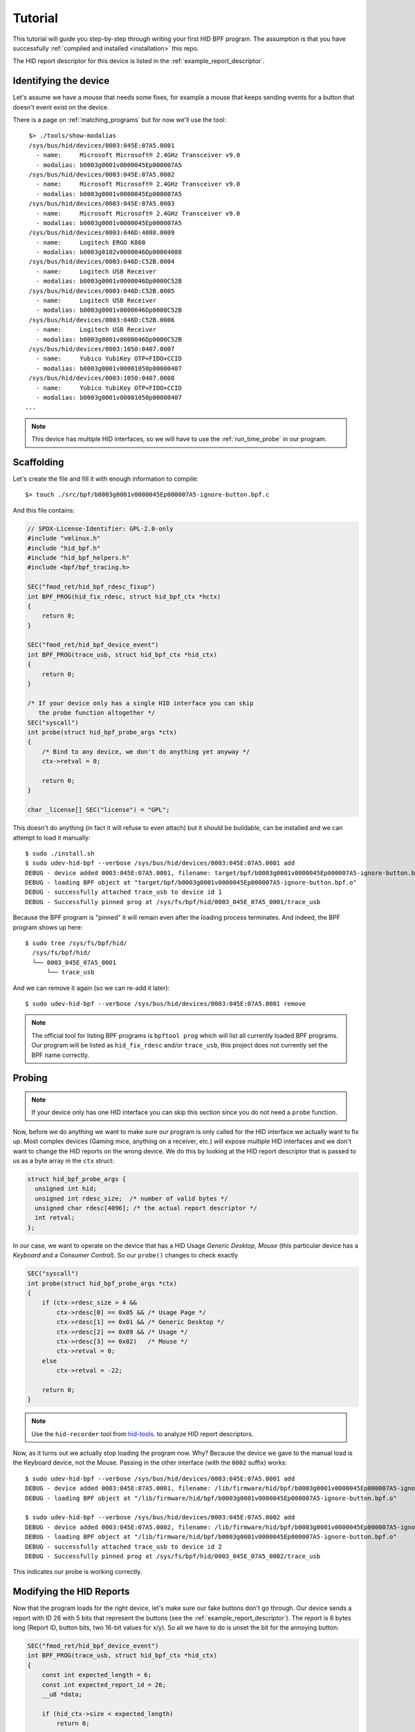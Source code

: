 .. _tutorial:

Tutorial
========

This tutorial will guide you step-by-step through writing your first HID BPF program.
The assumption is that you have successfully :ref:`compiled and installed <installation>` this repo.

The HID report descriptor for this device is listed in the :ref:`example_report_descriptor`.

Identifying the device
----------------------

Let's assume we have a mouse that needs some fixes, for example a mouse that keeps sending
events for a button that doesn't event exist on the device.

There is a page on :ref:`matching_programs` but for now we'll use the tool::

    $> ./tools/show-modalias
    /sys/bus/hid/devices/0003:045E:07A5.0001
      - name:     Microsoft Microsoft® 2.4GHz Transceiver v9.0
      - modalias: b0003g0001v0000045Ep000007A5
    /sys/bus/hid/devices/0003:045E:07A5.0002
      - name:     Microsoft Microsoft® 2.4GHz Transceiver v9.0
      - modalias: b0003g0001v0000045Ep000007A5
    /sys/bus/hid/devices/0003:045E:07A5.0003
      - name:     Microsoft Microsoft® 2.4GHz Transceiver v9.0
      - modalias: b0003g0001v0000045Ep000007A5
    /sys/bus/hid/devices/0003:046D:4088.0009
      - name:     Logitech ERGO K860
      - modalias: b0003g0102v0000046Dp00004088
    /sys/bus/hid/devices/0003:046D:C52B.0004
      - name:     Logitech USB Receiver
      - modalias: b0003g0001v0000046Dp0000C52B
    /sys/bus/hid/devices/0003:046D:C52B.0005
      - name:     Logitech USB Receiver
      - modalias: b0003g0001v0000046Dp0000C52B
    /sys/bus/hid/devices/0003:046D:C52B.0006
      - name:     Logitech USB Receiver
      - modalias: b0003g0001v0000046Dp0000C52B
    /sys/bus/hid/devices/0003:1050:0407.0007
      - name:     Yubico YubiKey OTP+FIDO+CCID
      - modalias: b0003g0001v00001050p00000407
    /sys/bus/hid/devices/0003:1050:0407.0008
      - name:     Yubico YubiKey OTP+FIDO+CCID
      - modalias: b0003g0001v00001050p00000407
   ...

.. note:: This device has multiple HID interfaces, so we will have to use the
         :ref:`run_time_probe` in our program.


Scaffolding
-----------

Let's create the file and fill it with enough information to compile::

  $> touch ./src/bpf/b0003g0001v0000045Ep000007A5-ignore-button.bpf.c

And this file contains:

.. code-block:: c

  // SPDX-License-Identifier: GPL-2.0-only
  #include "vmlinux.h"
  #include "hid_bpf.h"
  #include "hid_bpf_helpers.h"
  #include <bpf/bpf_tracing.h>

  SEC("fmod_ret/hid_bpf_rdesc_fixup")
  int BPF_PROG(hid_fix_rdesc, struct hid_bpf_ctx *hctx)
  {
      return 0;
  }

  SEC("fmod_ret/hid_bpf_device_event")
  int BPF_PROG(trace_usb, struct hid_bpf_ctx *hid_ctx)
  {
      return 0;
  }

  /* If your device only has a single HID interface you can skip
     the probe function altogether */
  SEC("syscall")
  int probe(struct hid_bpf_probe_args *ctx)
  {
      /* Bind to any device, we don't do anything yet anyway */
      ctx->retval = 0;

      return 0;
  }

  char _license[] SEC("license") = "GPL";

This doesn't do anything (in fact it will refuse to even attach) but it should
be buildable, can be installed and we can attempt to load it manually::

  $ sudo ./install.sh
  $ sudo udev-hid-bpf --verbose /sys/bus/hid/devices/0003:045E:07A5.0001 add
  DEBUG - device added 0003:045E:07A5.0001, filename: target/bpf/b0003g0001v0000045Ep000007A5-ignore-button.bpf.o
  DEBUG - loading BPF object at "target/bpf/b0003g0001v0000045Ep000007A5-ignore-button.bpf.o"
  DEBUG - successfully attached trace_usb to device id 1
  DEBUG - Successfully pinned prog at /sys/fs/bpf/hid/0003_045E_07A5_0001/trace_usb

Because the BPF program is "pinned" it will remain even after the loading process terminates.
And indeed, the BPF program shows up here::

  $ sudo tree /sys/fs/bpf/hid/
    /sys/fs/bpf/hid/
    └── 0003_045E_07A5_0001
        └── trace_usb

And we can remove it again (so we can re-add it later)::

  $ sudo udev-hid-bpf --verbose /sys/bus/hid/devices/0003:045E:07A5.0001 remove


.. note:: The official tool for listing BPF programs is ``bpftool prog`` which
          will list all currently loaded BPF programs. Our program will be
          listed as ``hid_fix_rdesc`` and/or ``trace_usb``, this project does
          not currently set the BPF name correctly.


Probing
-------

.. note:: If your device only has one HID interface you can skip this section
          since you do not need a ``probe`` function.

Now, before we do anything we want to make sure our program is only called for
the HID interface we actually want to fix up. Most complex devices
(Gaming mice, anything on a receiver, etc.) will expose multiple HID interfaces
and we don't want to change the HID reports on the wrong device. We do this by looking
at the HID report descriptor that is passed to us as a byte array in the ``ctx`` struct:

.. code-block:: c

  struct hid_bpf_probe_args {
    unsigned int hid;
    unsigned int rdesc_size;  /* number of valid bytes */
    unsigned char rdesc[4096]; /* the actual report descriptor */
    int retval;
  };

In our case, we want to operate on the device that has a HID Usage `Generic Desktop, Mouse`
(this particular device has a `Keyboard` and a `Consumer Control`). So our ``probe()``
changes to check exactly

.. code-block:: c

  SEC("syscall")
  int probe(struct hid_bpf_probe_args *ctx)
  {
      if (ctx->rdesc_size > 4 &&
          ctx->rdesc[0] == 0x05 && /* Usage Page */
          ctx->rdesc[1] == 0x01 && /* Generic Desktop */
          ctx->rdesc[2] == 0x09 && /* Usage */
          ctx->rdesc[3] == 0x02)   /* Mouse */
          ctx->retval = 0;
      else
          ctx->retval = -22;

      return 0;
  }

.. note:: Use the ``hid-recorder`` tool from `hid-tools <https://gitlab.freedesktop.org/libevdev/hid-tools/>`_.
          to analyze HID report descriptors.

Now, as it turns out we actually stop loading the program now. Why? Because the device
we gave to the manual load is the Keyboard device, not the Mouse. Passing in the other
interface (with the ``0002`` suffix) works::

  $ sudo udev-hid-bpf --verbose /sys/bus/hid/devices/0003:045E:07A5.0001 add
  DEBUG - device added 0003:045E:07A5.0001, filename: /lib/firmware/hid/bpf/b0003g0001v0000045Ep000007A5-ignore-button.bpf.o
  DEBUG - loading BPF object at "/lib/firmware/hid/bpf/b0003g0001v0000045Ep000007A5-ignore-button.bpf.o"

  $ sudo udev-hid-bpf --verbose /sys/bus/hid/devices/0003:045E:07A5.0002 add
  DEBUG - device added 0003:045E:07A5.0002, filename: /lib/firmware/hid/bpf/b0003g0001v0000045Ep000007A5-ignore-button.bpf.o
  DEBUG - loading BPF object at "/lib/firmware/hid/bpf/b0003g0001v0000045Ep000007A5-ignore-button.bpf.o"
  DEBUG - successfully attached trace_usb to device id 2
  DEBUG - Successfully pinned prog at /sys/fs/bpf/hid/0003_045E_07A5_0002/trace_usb

This indicates our probe is working correctly.

Modifying the HID Reports
-------------------------

Now that the program loads for the right device, let's make sure our fake buttons
don't go through. Our device sends a report with ID 26 with 5 bits that represent
the buttons (see the :ref:`example_report_descriptor`). The report is 6 bytes long
(Report ID, button bits, two 16-bit values for x/y). So all we have to do is unset the bit
for the annoying button:

.. code-block:: c

  SEC("fmod_ret/hid_bpf_device_event")
  int BPF_PROG(trace_usb, struct hid_bpf_ctx *hid_ctx)
  {
      const int expected_length = 6;
      const int expected_report_id = 26;
      __u8 *data;

      if (hid_ctx->size < expected_length)
          return 0;

      data = hid_bpf_get_data(hid_ctx, 0, expected_length);
      if (!data || data[0] != expected_report_id)
          return 0; /* EPERM or the wrong report ID */

      data[1] &= 0x7; /* Unset all buttons but left/middle/right */

      return 0;
  }

The only noteworthy bit here is that we don't automatically get passed the data
for the HID report, we have to fetch it with ``hid_bpf_get_data(ctx, offset, length)``.
The returned buffer is the kernel buffer, not a copy, so modifications have
near-zero costs.


Modifying the HID Report Descriptor
-----------------------------------

With our code in place we no longer get fake button events. But it would be nice if the
device doesn't even advertise those buttons to begin with. For that we can manipulate the
report descriptor, much in the same way as we manipulated the HID report above:

.. code-block:: c

  SEC("fmod_ret/hid_bpf_rdesc_fixup")
  int BPF_PROG(hid_fix_rdesc, struct hid_bpf_ctx *hctx)
  {
      const int expected_length = 223;
      if (hid_ctx->size != expected_length)
          return 0;

      __u8 *data = hid_bpf_get_data(hid_ctx, 0 /* offset */, 4096 /* size */);
      if (!data)
          return 0; /* EPERM */

      /* Safety check, our probe() should take care of this though */
      if (data[1] != 0x01 /* Generic Desktop */ || data[3] != 0x2 /* Mouse */)
          return 0;

      /* The report descriptor has 5 buttons and 3 pad bits, swap that around.
       * With some minimal safety check to ensure we're on the right HID fields
       * here. */
      if (data[22] == 0x29 && /* Usage Maximum */
          data[24] == 0x95 && /* Report Count */
          data[34] == 0x75) { /* Report Size */
          data[23] = 3; /* Usage Maximum to 3 buttons */
          data[25] = 3; /* Report count to 3 bits */
          data[35] = 5; /* Report size for padding bits to bits */
      }

      return 0;
  }

The ``data`` returned this time is the HID Report Descriptor as an allocated 4K
buffer.

Because we're modifying the HID report descriptor, injecting the BPF program causes
disconnect of our real HID device and a reconnect of the modified device (see
``dmesg`` or ``udevadm monitor``). Likewise, removing our BPF program causes a
disconnect of the modified device and a reconnect of the real HID device.

Bringing it all together
------------------------

Once the BPF program works as expected, :ref:`installing it <installation>` sets up
the systemd hwdb and the udev rules for the program to be loaded automatically whenever
the device is plugged in. This can be verified by checking wether the
``HID_BPF`` property exists on the device::

  $ udevadm info /sys/bus/hid/devices/0003:045E:07A5*
  P: /devices/pci0000:00/0000:00:14.0/usb1/1-4/1-4:1.0/0003:045E:07A5.0022
  M: 0003:045E:07A5.0022
  R: 0022
  U: hid
  V: hid-generic
  E: DEVPATH=/devices/pci0000:00/0000:00:14.0/usb1/1-4/1-4:1.0/0003:045E:07A5.0022
  E: SUBSYSTEM=hid
  E: DRIVER=hid-generic
  E: HID_ID=0003:0000045E:000007A5
  E: HID_NAME=Microsoft Microsoft® 2.4GHz Transceiver v9.0
  E: HID_PHYS=usb-0000:00:14.0-4/input0
  E: HID_UNIQ=
  E: MODALIAS=hid:b0003g0001v0000045Ep000007A5
  E: USEC_INITIALIZED=4768059665
  E: HID_BPF=1

  ...

This property is set by ``udev-hid-bpf``'s hwdb entries and udev rule and if it
exists, plugging/unplugging the device will load or unload the BPF program
for this device.
